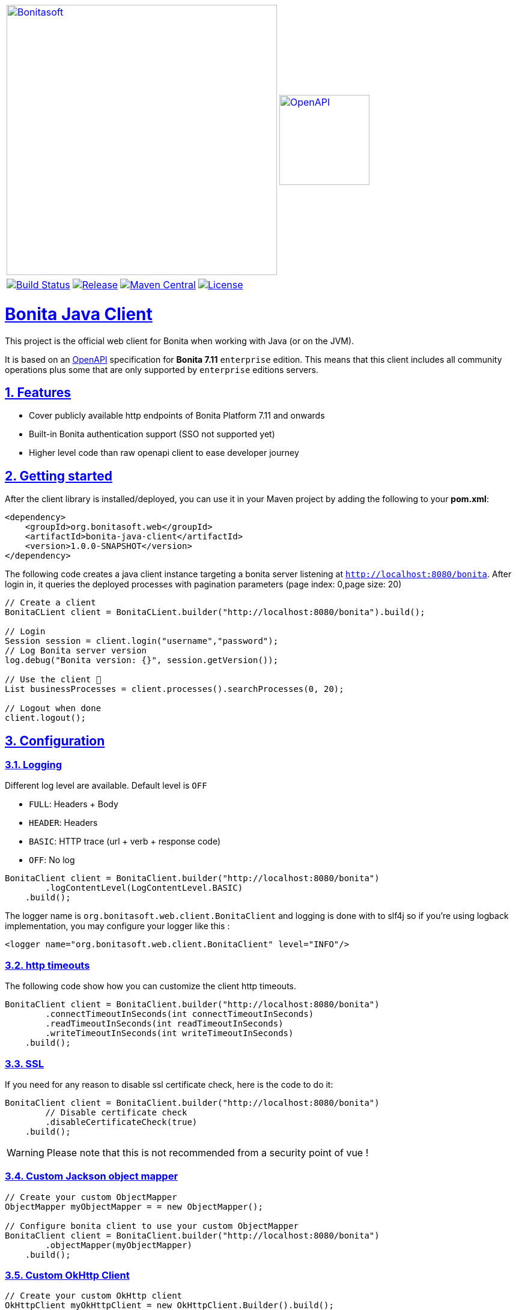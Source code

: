 :doctype: book
:sectnums:
:icons: font
:source-highlighter: highlightjs
:idprefix:
:idseparator: -
:sectlinks:
:sectanchors:
:linkcss: false
:allow-uri-read:
:imagesdir: ./doc/images

:bonita-short-version: 7.11
:project-group-id: org.bonitasoft.web
:project-artifact-id: bonita-java-client
:project-version: 1.0.0-SNAPSHOT

[cols="2",grid="none",frame="none"]
|===
a|image::Bonitasoft_Community_RGB.png[Bonitasoft,link="https://www.bonitasoft.com",width=450px]
a|image::openapi.png[OpenAPI,link="https://swagger.io/specification",width=150px]
|===

[%autowidth]
[cols="4",grid="none",frame="none"]
|===
a|image::https://github.com/bonitasoft/{project-artifact-id}/workflows/Build/badge.svg[Build Status,link="https://github.com/bonitasoft/{project-artifact-id}/actions?query=workflow%3ABuild"]
a|image::https://img.shields.io/github/v/release/bonitasoft/{project-artifact-id}?color=blue&label=Release[Release,link="https://github.com/bonitasoft/{project-artifact-id}/releases"]
a|image::https://img.shields.io/maven-central/v/{project-group-id}/{project-artifact-id}.svg?label=Maven%20Central&color=orange[Maven Central,link="https://search.maven.org/search?q=g:%22{project-group-id}%22%20AND%20a:%22{project-artifact-id}%22"]
a|image::https://img.shields.io/badge/License-GPL%20v2-yellow.svg[License,link="https://www.gnu.org/licenses/old-licenses/gpl-2.0.en.html"]
|===


= Bonita Java Client

This project is the official web client for Bonita when working with Java (or on the JVM).

It is based on an https://swagger.io/specification/[OpenAPI] specification for **Bonita {bonita-short-version}** `enterprise` edition.
This means that this client includes all community operations plus some that are only supported by `enterprise` editions servers.

//_**TODO**_: A brief description of your project, what it is used for and how does life get awesome when someone starts to use it.

== Features

//_**TODO**_: What's all the bells and whistles this project can perform?

* Cover publicly available http endpoints of Bonita Platform {bonita-short-version} and onwards
* Built-in Bonita authentication support (SSO not supported yet)
* Higher level code than raw openapi client to ease developer journey

== Getting started

//_**TODO**_: A quick introduction of the minimal setup you need to get a hello world up & running.

After the client library is installed/deployed, you can use it in your Maven project by adding the following to your *pom.xml*:

[source,xml,subs="attributes+"]
----
<dependency>
    <groupId>{project-group-id}</groupId>
    <artifactId>{project-artifact-id}</artifactId>
    <version>{project-version}</version>
</dependency>
----

The following code creates a java client instance targeting a bonita server listening at `http://localhost:8080/bonita`. After login in, it queries the deployed processes
with pagination parameters (page index: 0,page size: 20)

[source,java,subs="attributes"]
----
// Create a client
BonitaCLient client = BonitaCLient.builder("http://localhost:8080/bonita").build();

// Login
Session session = client.login("username","password");
// Log Bonita server version
log.debug("Bonita version: {}", session.getVersion());

// Use the client &#x1F973;
List<BusinessProcess> businessProcesses = client.processes().searchProcesses(0, 20);

// Logout when done
client.logout();
----

== Configuration

=== Logging

Different log level are available. Default level is `OFF`

- `FULL`: Headers + Body
- `HEADER`: Headers
- `BASIC`: HTTP trace (url + verb + response code)
- `OFF`: No log

[source, java]
----
BonitaClient client = BonitaClient.builder("http://localhost:8080/bonita")
        .logContentLevel(LogContentLevel.BASIC)
    .build();
----

The logger name is `org.bonitasoft.web.client.BonitaClient` and logging is done with to slf4j so if you're using logback implementation, you may configure your logger like this :

[source, xml]
----
<logger name="org.bonitasoft.web.client.BonitaClient" level="INFO"/>
----


=== http timeouts

The following code show how you can customize the client http timeouts.

[source, java]
----
BonitaClient client = BonitaClient.builder("http://localhost:8080/bonita")
        .connectTimeoutInSeconds(int connectTimeoutInSeconds)
        .readTimeoutInSeconds(int readTimeoutInSeconds)
        .writeTimeoutInSeconds(int writeTimeoutInSeconds)
    .build();
----

=== SSL

If you need for any reason to disable ssl certificate check, here is the code to do it:

[source, java]
----
BonitaClient client = BonitaClient.builder("http://localhost:8080/bonita")
        // Disable certificate check
        .disableCertificateCheck(true)
    .build();
----

WARNING: Please note that this is not recommended from a security point of vue !

=== Custom Jackson object mapper

[source, java]
----
// Create your custom ObjectMapper
ObjectMapper myObjectMapper = = new ObjectMapper();

// Configure bonita client to use your custom ObjectMapper
BonitaClient client = BonitaClient.builder("http://localhost:8080/bonita")
        .objectMapper(myObjectMapper)
    .build();
----


=== Custom OkHttp Client

[source, java]
----
// Create your custom OkHttp client
OkHttpClient myOkHttpClient = new OkHttpClient.Builder().build();

// Configure bonita client to use your custom OkHttp client
BonitaClient client = BonitaClient.builder("http://localhost:8080/bonita")
        okHttpClient(myOkHttpClient)
    .build();
----

=== Custom Feign configuration

The current implementation of the client use OpenFeign internally. If you need to fine tune the feign aspect, it is possible but remember this may change in future version.

[source, java]
----
// Create your custom feign builder
Feign.Builder myFeignBuilder = new Feign.Builder();

BonitaClientBuilder builder = BonitaClient.builder("http://localhost:8080/bonita");
// Cast builder to BonitaFeignClientBuilder class
BonitaFeignClientBuilder bonitaClientBuilder = (BonitaFeignClientBuilder) builder;
BonitaClient client = bonitaClientBuilder
        // Configure bonita client to use your custom feign builder
        .feignBuilder(myFeignBuilder)
    .build();
----

== Developing

=== Prerequisite

- a git client
- a java (jdk8 or higher)
- maven (optional if you chose to use https://github.com/takari/maven-wrapper[maven wrapper script])

=== Building

This is a standard maven project. To install the java client library to your local Maven repository, simply execute:

[source,bash]
----
git clone https://github.com/bonitasoft/bonita-java-client.git
cd bonita-java-client/
mvn install
----

The build should produce under the `target/` folder (and in your local maven repository) a jar archive named `bonita-java-client-1.0.0-SNAPSHOT.jar`

For more details about apache maven, please refer to the https://maven.apache.org/guides/getting-started/[documentation]

=== Branches

The adopted worlfow is for now the Gitflow one.

Please refers to this article for more info: https://jeffkreeftmeijer.com/git-flow/

== Links

- Project homepage: https://github.com/bonitasoft/{project-artifact-id}/
- Repository: https://github.com/bonitasoft/{project-artifact-id}/
- Issue tracker: https://github.com/bonitasoft/{project-artifact-id}/issues. +
  In case of sensitive bugs like security vulnerabilities, please contact rd@bonitasoft.com directly instead of using issue tracker. We value your effort to improve the security and privacy of this project!
- Current Bonita REST API documentation: https://documentation.bonitasoft.com/bonita/{bonita-short-version}/rest-api-overview
- OpenAPI specification: https://swagger.io/specification/
- OpenAPI generator: https://github.com/OpenAPITools/openapi-generator
- OpenFeign: https://github.com/OpenFeign/feign
- slf4j: http://www.slf4j.org/
- Jackson ObjectMapper: https://github.com/FasterXML/jackson-databind